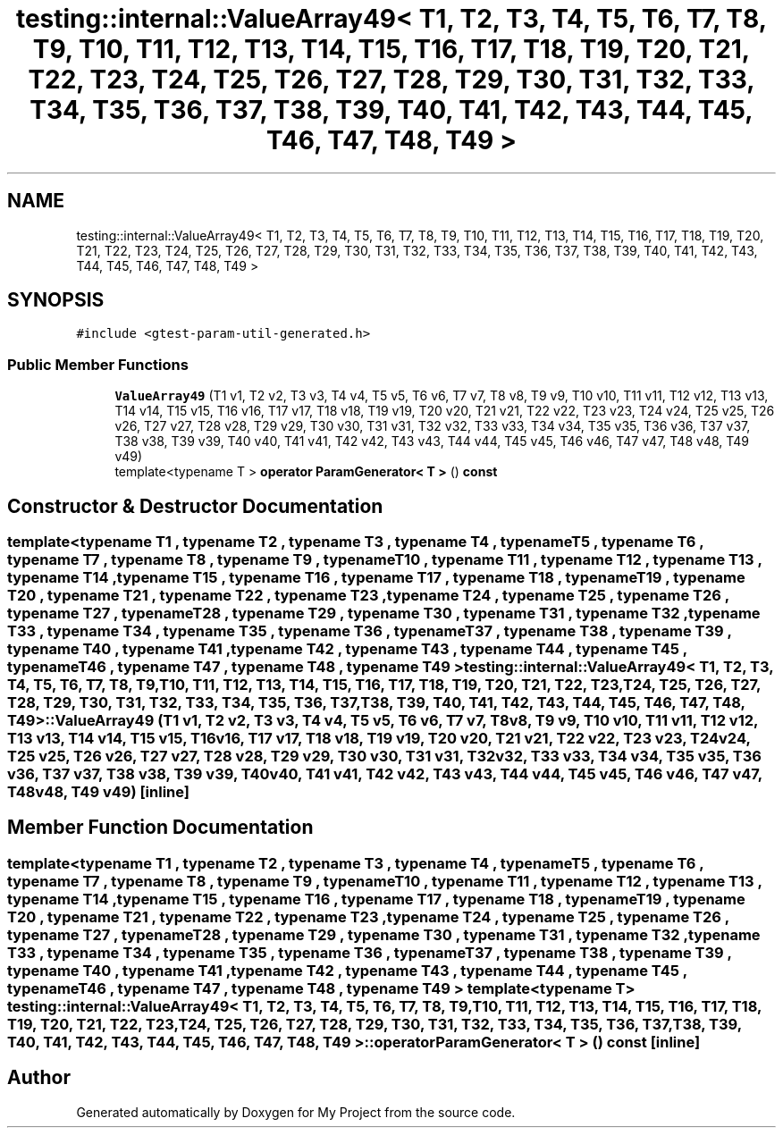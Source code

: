 .TH "testing::internal::ValueArray49< T1, T2, T3, T4, T5, T6, T7, T8, T9, T10, T11, T12, T13, T14, T15, T16, T17, T18, T19, T20, T21, T22, T23, T24, T25, T26, T27, T28, T29, T30, T31, T32, T33, T34, T35, T36, T37, T38, T39, T40, T41, T42, T43, T44, T45, T46, T47, T48, T49 >" 3 "Sun Jul 12 2020" "My Project" \" -*- nroff -*-
.ad l
.nh
.SH NAME
testing::internal::ValueArray49< T1, T2, T3, T4, T5, T6, T7, T8, T9, T10, T11, T12, T13, T14, T15, T16, T17, T18, T19, T20, T21, T22, T23, T24, T25, T26, T27, T28, T29, T30, T31, T32, T33, T34, T35, T36, T37, T38, T39, T40, T41, T42, T43, T44, T45, T46, T47, T48, T49 >
.SH SYNOPSIS
.br
.PP
.PP
\fC#include <gtest\-param\-util\-generated\&.h>\fP
.SS "Public Member Functions"

.in +1c
.ti -1c
.RI "\fBValueArray49\fP (T1 v1, T2 v2, T3 v3, T4 v4, T5 v5, T6 v6, T7 v7, T8 v8, T9 v9, T10 v10, T11 v11, T12 v12, T13 v13, T14 v14, T15 v15, T16 v16, T17 v17, T18 v18, T19 v19, T20 v20, T21 v21, T22 v22, T23 v23, T24 v24, T25 v25, T26 v26, T27 v27, T28 v28, T29 v29, T30 v30, T31 v31, T32 v32, T33 v33, T34 v34, T35 v35, T36 v36, T37 v37, T38 v38, T39 v39, T40 v40, T41 v41, T42 v42, T43 v43, T44 v44, T45 v45, T46 v46, T47 v47, T48 v48, T49 v49)"
.br
.ti -1c
.RI "template<typename T > \fBoperator ParamGenerator< T >\fP () \fBconst\fP"
.br
.in -1c
.SH "Constructor & Destructor Documentation"
.PP 
.SS "template<typename T1 , typename T2 , typename T3 , typename T4 , typename T5 , typename T6 , typename T7 , typename T8 , typename T9 , typename T10 , typename T11 , typename T12 , typename T13 , typename T14 , typename T15 , typename T16 , typename T17 , typename T18 , typename T19 , typename T20 , typename T21 , typename T22 , typename T23 , typename T24 , typename T25 , typename T26 , typename T27 , typename T28 , typename T29 , typename T30 , typename T31 , typename T32 , typename T33 , typename T34 , typename T35 , typename T36 , typename T37 , typename T38 , typename T39 , typename T40 , typename T41 , typename T42 , typename T43 , typename T44 , typename T45 , typename T46 , typename T47 , typename T48 , typename T49 > \fBtesting::internal::ValueArray49\fP< T1, T2, T3, T4, T5, T6, T7, T8, T9, T10, T11, T12, T13, T14, T15, T16, T17, T18, T19, T20, T21, T22, T23, T24, T25, T26, T27, T28, T29, T30, T31, T32, T33, T34, T35, T36, T37, T38, T39, T40, T41, T42, T43, T44, T45, T46, T47, T48, T49 >::\fBValueArray49\fP (T1 v1, T2 v2, T3 v3, T4 v4, T5 v5, T6 v6, T7 v7, T8 v8, T9 v9, T10 v10, T11 v11, T12 v12, T13 v13, T14 v14, T15 v15, T16 v16, T17 v17, T18 v18, T19 v19, T20 v20, T21 v21, T22 v22, T23 v23, T24 v24, T25 v25, T26 v26, T27 v27, T28 v28, T29 v29, T30 v30, T31 v31, T32 v32, T33 v33, T34 v34, T35 v35, T36 v36, T37 v37, T38 v38, T39 v39, T40 v40, T41 v41, T42 v42, T43 v43, T44 v44, T45 v45, T46 v46, T47 v47, T48 v48, T49 v49)\fC [inline]\fP"

.SH "Member Function Documentation"
.PP 
.SS "template<typename T1 , typename T2 , typename T3 , typename T4 , typename T5 , typename T6 , typename T7 , typename T8 , typename T9 , typename T10 , typename T11 , typename T12 , typename T13 , typename T14 , typename T15 , typename T16 , typename T17 , typename T18 , typename T19 , typename T20 , typename T21 , typename T22 , typename T23 , typename T24 , typename T25 , typename T26 , typename T27 , typename T28 , typename T29 , typename T30 , typename T31 , typename T32 , typename T33 , typename T34 , typename T35 , typename T36 , typename T37 , typename T38 , typename T39 , typename T40 , typename T41 , typename T42 , typename T43 , typename T44 , typename T45 , typename T46 , typename T47 , typename T48 , typename T49 > template<typename T > \fBtesting::internal::ValueArray49\fP< T1, T2, T3, T4, T5, T6, T7, T8, T9, T10, T11, T12, T13, T14, T15, T16, T17, T18, T19, T20, T21, T22, T23, T24, T25, T26, T27, T28, T29, T30, T31, T32, T33, T34, T35, T36, T37, T38, T39, T40, T41, T42, T43, T44, T45, T46, T47, T48, T49 >::operator \fBParamGenerator\fP< \fBT\fP > () const\fC [inline]\fP"


.SH "Author"
.PP 
Generated automatically by Doxygen for My Project from the source code\&.
